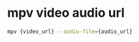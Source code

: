 #+STARTUP: showall
* mpv video audio url

#+begin_src sh
mpv {video_url} --audio-file={audio_url}
#+end_src
